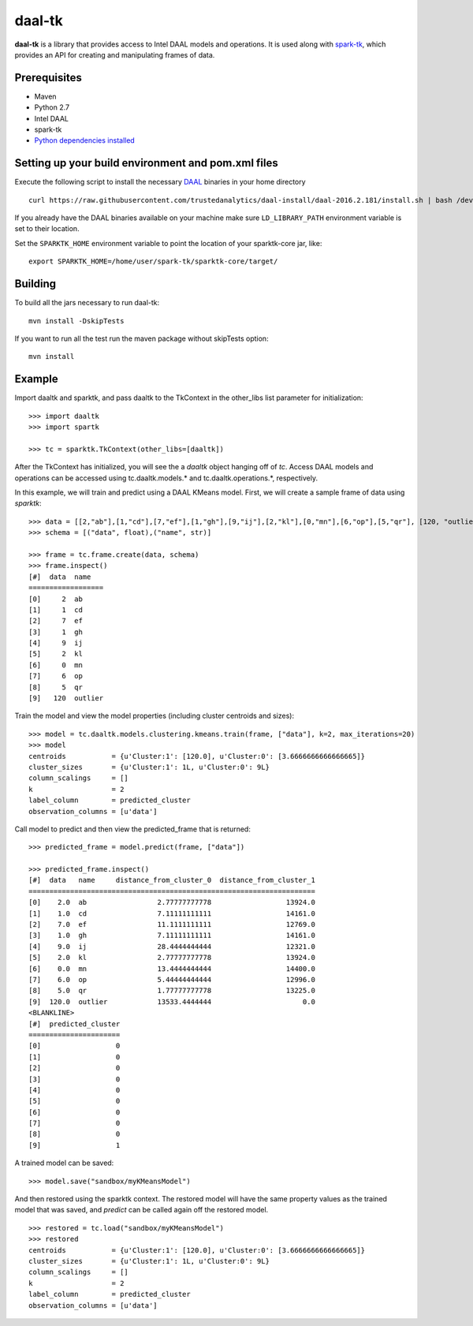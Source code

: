 daal-tk
=======

**daal-tk** is a library that provides access to Intel DAAL models and
operations. It is used along with
`spark-tk <https://github.com/trustedanalytics/spark-tk>`__, which
provides an API for creating and manipulating frames of data.

Prerequisites
~~~~~~~~~~~~~

-  Maven
-  Python 2.7
-  Intel DAAL
-  spark-tk
-  `Python dependencies
   installed <https://github.com/intel-data/daal-tk/blob/master/python/requirements.txt>`__

Setting up your build environment and pom.xml files
~~~~~~~~~~~~~~~~~~~~~~~~~~~~~~~~~~~~~~~~~~~~~~~~~~~

Execute the following script to install the necessary
`DAAL <https://github.com/trustedanalytics/daal-install/tree/daal-2016.2.181>`__
binaries in your home directory

::

    curl https://raw.githubusercontent.com/trustedanalytics/daal-install/daal-2016.2.181/install.sh | bash /dev/stdin

If you already have the DAAL binaries available on your machine make
sure ``LD_LIBRARY_PATH`` environment variable is set to their location.

Set the ``SPARKTK_HOME`` environment variable to point the location of
your sparktk-core jar, like:

::

    export SPARKTK_HOME=/home/user/spark-tk/sparktk-core/target/

Building
~~~~~~~~

To build all the jars necessary to run daal-tk:

::

    mvn install -DskipTests

If you want to run all the test run the maven package without skipTests
option:

::

    mvn install

Example
~~~~~~~

Import daaltk and sparktk, and pass daaltk to the TkContext in the
other\_libs list parameter for initialization:

::

    >>> import daaltk
    >>> import spartk

    >>> tc = sparktk.TkContext(other_libs=[daaltk])

After the TkContext has initialized, you will see the a *daaltk* object
hanging off of *tc*. Access DAAL models and operations can be accessed
using tc.daaltk.models.\ * and tc.daaltk.operations.*, respectively.

In this example, we will train and predict using a DAAL KMeans model.
First, we will create a sample frame of data using *sparktk*:

::

    >>> data = [[2,"ab"],[1,"cd"],[7,"ef"],[1,"gh"],[9,"ij"],[2,"kl"],[0,"mn"],[6,"op"],[5,"qr"], [120, "outlier"]]
    >>> schema = [("data", float),("name", str)]

    >>> frame = tc.frame.create(data, schema)
    >>> frame.inspect()
    [#]  data  name   
    ==================
    [0]     2  ab
    [1]     1  cd
    [2]     7  ef
    [3]     1  gh
    [4]     9  ij
    [5]     2  kl
    [6]     0  mn
    [7]     6  op
    [8]     5  qr
    [9]   120  outlier

Train the model and view the model properties (including cluster
centroids and sizes):

::

    >>> model = tc.daaltk.models.clustering.kmeans.train(frame, ["data"], k=2, max_iterations=20)
    >>> model
    centroids           = {u'Cluster:1': [120.0], u'Cluster:0': [3.6666666666666665]}
    cluster_sizes       = {u'Cluster:1': 1L, u'Cluster:0': 9L}
    column_scalings     = []
    k                   = 2
    label_column        = predicted_cluster
    observation_columns = [u'data']

Call model to predict and then view the predicted\_frame that is
returned:

::

    >>> predicted_frame = model.predict(frame, ["data"])

    >>> predicted_frame.inspect()
    [#]  data   name     distance_from_cluster_0  distance_from_cluster_1
    =====================================================================
    [0]    2.0  ab                 2.77777777778                  13924.0
    [1]    1.0  cd                 7.11111111111                  14161.0
    [2]    7.0  ef                 11.1111111111                  12769.0
    [3]    1.0  gh                 7.11111111111                  14161.0
    [4]    9.0  ij                 28.4444444444                  12321.0
    [5]    2.0  kl                 2.77777777778                  13924.0
    [6]    0.0  mn                 13.4444444444                  14400.0
    [7]    6.0  op                 5.44444444444                  12996.0
    [8]    5.0  qr                 1.77777777778                  13225.0
    [9]  120.0  outlier            13533.4444444                      0.0
    <BLANKLINE>
    [#]  predicted_cluster
    ======================
    [0]                  0
    [1]                  0
    [2]                  0
    [3]                  0
    [4]                  0
    [5]                  0
    [6]                  0
    [7]                  0
    [8]                  0
    [9]                  1

A trained model can be saved:

::

    >>> model.save("sandbox/myKMeansModel")

And then restored using the sparktk context. The restored model will
have the same property values as the trained model that was saved, and
*predict* can be called again off the restored model.

::

    >>> restored = tc.load("sandbox/myKMeansModel")
    >>> restored
    centroids           = {u'Cluster:1': [120.0], u'Cluster:0': [3.6666666666666665]}
    cluster_sizes       = {u'Cluster:1': 1L, u'Cluster:0': 9L}
    column_scalings     = []
    k                   = 2
    label_column        = predicted_cluster
    observation_columns = [u'data']

